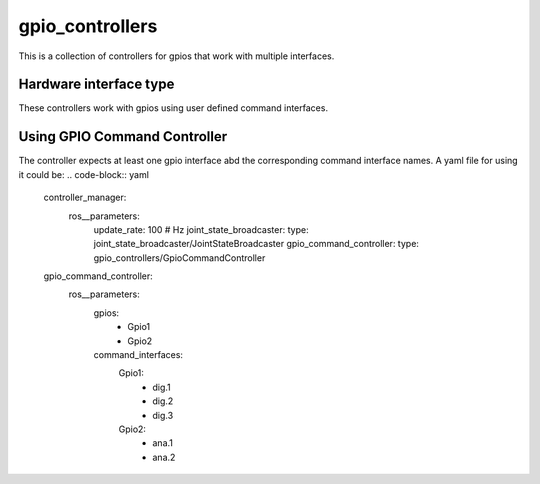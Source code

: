 .. _gpio_controllers_userdoc:

gpio_controllers
=====================

This is a collection of controllers for gpios that work with multiple interfaces.

Hardware interface type
-----------------------

These controllers work with gpios using user defined command interfaces.

Using GPIO Command Controller
-----------------------------
The controller expects at least one gpio interface abd the corresponding command interface names.
A yaml file for using it could be:
.. code-block:: yaml

    controller_manager:
        ros__parameters:
            update_rate: 100  # Hz
            joint_state_broadcaster:
            type: joint_state_broadcaster/JointStateBroadcaster
            gpio_command_controller:
            type: gpio_controllers/GpioCommandController

    gpio_command_controller:
        ros__parameters:
            gpios:
                - Gpio1
                - Gpio2
            command_interfaces:
                Gpio1:
                    - dig.1
                    - dig.2
                    - dig.3
                Gpio2:
                    - ana.1
                    - ana.2
